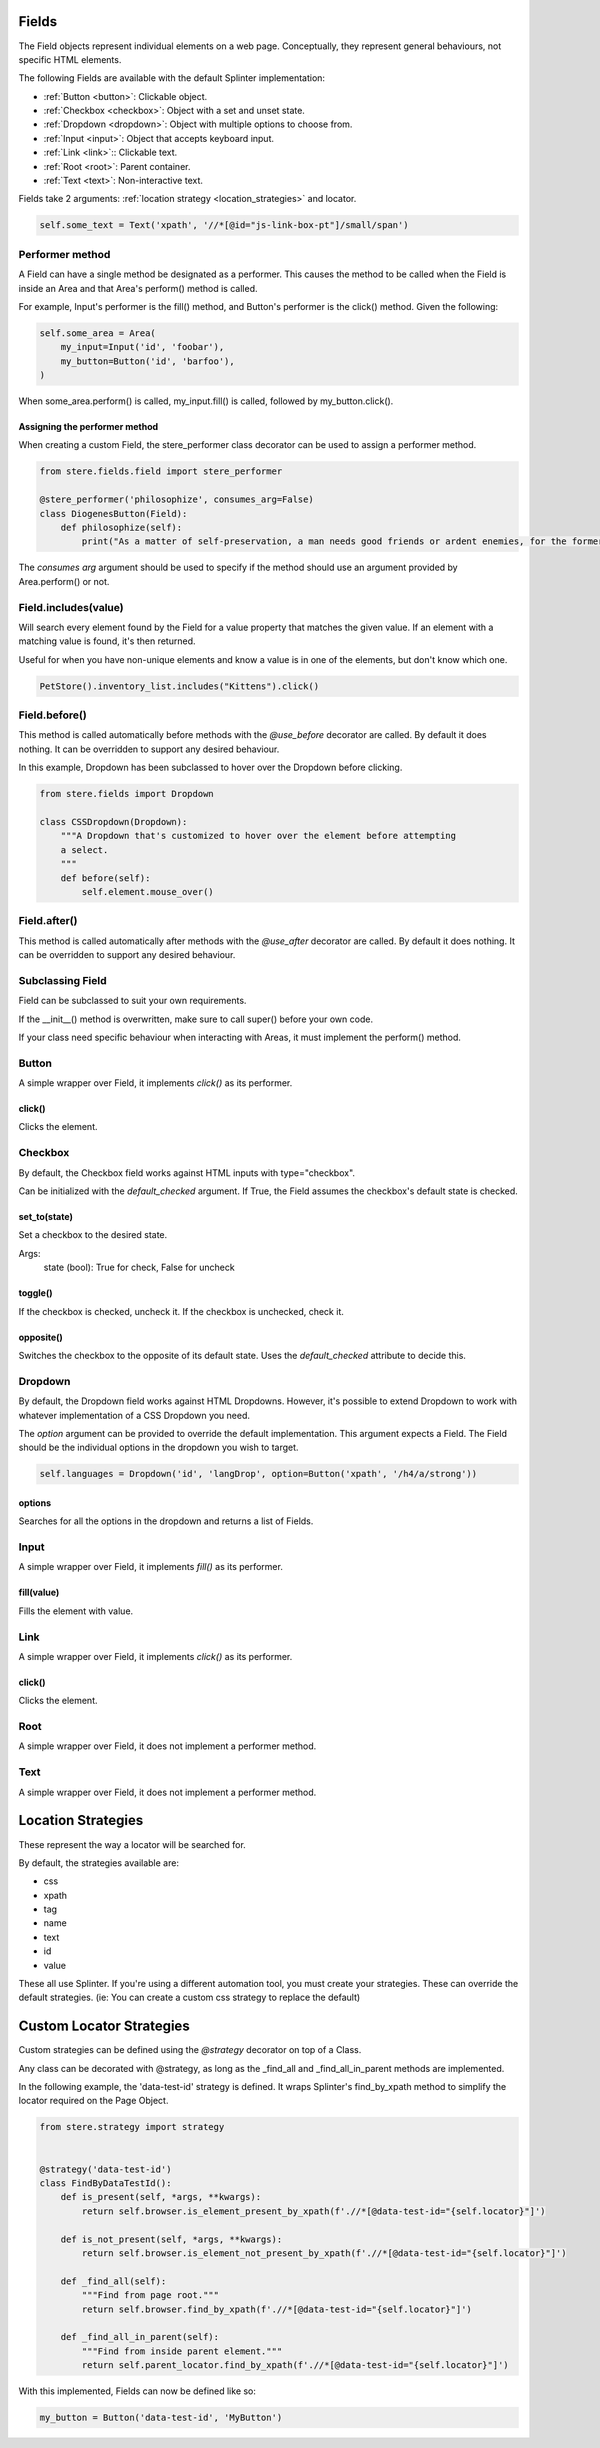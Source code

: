 Fields
------

The Field objects represent individual elements on a web page.
Conceptually, they represent general behaviours, not specific HTML elements.

The following Fields are available with the default Splinter implementation:

- :ref:`Button <button>`: Clickable object.
- :ref:`Checkbox <checkbox>`: Object with a set and unset state.
- :ref:`Dropdown <dropdown>`: Object with multiple options to choose from.
- :ref:`Input <input>`: Object that accepts keyboard input.
- :ref:`Link <link>`:: Clickable text.
- :ref:`Root <root>`: Parent container.
- :ref:`Text <text>`: Non-interactive text.

Fields take 2 arguments: :ref:`location strategy <location_strategies>` and locator.

.. code-block:: python

    self.some_text = Text('xpath', '//*[@id="js-link-box-pt"]/small/span')


Performer method
~~~~~~~~~~~~~~~~

A Field can have a single method be designated as a performer.
This causes the method to be called when the Field is inside an Area and that Area's perform() method is called.

For example, Input's performer is the fill() method, and Button's performer is the click() method. Given the following:

.. code-block:: python

    self.some_area = Area(
        my_input=Input('id', 'foobar'),
        my_button=Button('id', 'barfoo'), 
    )
    
When some_area.perform() is called, my_input.fill() is called, followed by my_button.click().

Assigning the performer method
++++++++++++++++++++++++++++++

When creating a custom Field, the stere_performer class decorator can be used to assign a performer method.

.. code-block:: python

    from stere.fields.field import stere_performer

    @stere_performer('philosophize', consumes_arg=False)
    class DiogenesButton(Field):
        def philosophize(self):
            print("As a matter of self-preservation, a man needs good friends or ardent enemies, for the former instruct him and the latter take him to task.")

The `consumes arg` argument should be used to specify if the method should use an argument provided by Area.perform() or not.


Field.includes(value)
~~~~~~~~~~~~~~~~~~~~~

Will search every element found by the Field for a value property that matches the given value.
If an element with a matching value is found, it's then returned.

Useful for when you have non-unique elements and know a value is in one of the elements, but don't know which one.

.. code-block:: python

    PetStore().inventory_list.includes("Kittens").click()


Field.before()
~~~~~~~~~~~~~~

This method is called automatically before methods with the `@use_before` decorator are called.
By default it does nothing. It can be overridden to support any desired behaviour.

In this example, Dropdown has been subclassed to hover over the Dropdown before clicking.

.. code-block:: python

    from stere.fields import Dropdown

    class CSSDropdown(Dropdown):
        """A Dropdown that's customized to hover over the element before attempting
        a select.
        """
        def before(self):
            self.element.mouse_over()


Field.after()
~~~~~~~~~~~~~
This method is called automatically after methods with the `@use_after` decorator are called.
By default it does nothing. It can be overridden to support any desired behaviour.


Subclassing Field
~~~~~~~~~~~~~~~~~

Field can be subclassed to suit your own requirements.

If the __init__() method is overwritten, make sure to call super() before your own code.

If your class need specific behaviour when interacting with Areas, it must implement the perform() method.

Button
~~~~~~
.. _button:

A simple wrapper over Field, it implements `click()` as its performer.

click()
+++++++

Clicks the element.


Checkbox
~~~~~~~~
.. _checkbox:

By default, the Checkbox field works against HTML inputs with type="checkbox".

Can be initialized with the `default_checked` argument. If True, the Field assumes the checkbox's default state is checked. 


set_to(state)
+++++++++++++

Set a checkbox to the desired state.

Args:
    state (bool): True for check, False for uncheck

toggle()
++++++++

If the checkbox is checked, uncheck it. If the checkbox is unchecked, check it.

opposite()
++++++++++

Switches the checkbox to the opposite of its default state. Uses the `default_checked` attribute to decide this.


Dropdown
~~~~~~~~
.. _dropdown:

By default, the Dropdown field works against HTML Dropdowns.
However, it's possible to extend Dropdown to work with whatever implementation of a CSS Dropdown you need.

The `option` argument can be provided to override the default implementation.
This argument expects a Field. The Field should be the individual options in the dropdown you wish to target.

.. code-block:: python

    self.languages = Dropdown('id', 'langDrop', option=Button('xpath', '/h4/a/strong'))

options
+++++++

Searches for all the options in the dropdown and returns a list of Fields.


Input
~~~~~
.. _input:

A simple wrapper over Field, it implements `fill()` as its performer.


fill(value)
+++++++++++

Fills the element with value.


Link
~~~~~
.. _link:

A simple wrapper over Field, it implements `click()` as its performer.

click()
+++++++

Clicks the element.


Root
~~~~~
.. _root:

A simple wrapper over Field, it does not implement a performer method.


Text
~~~~~
.. _text:

A simple wrapper over Field, it does not implement a performer method.


Location Strategies
-------------------
.. _location_strategies:

These represent the way a locator will be searched for.

By default, the strategies available are:

- css
- xpath
- tag
- name
- text
- id
- value

These all use Splinter. If you're using a different automation tool, you must create your strategies. These can override the default strategies. (ie: You can create a custom css strategy to replace the default)


Custom Locator Strategies
-------------------------

Custom strategies can be defined using the `@strategy` decorator on top of a Class.

Any class can be decorated with @strategy, as long as the _find_all and _find_all_in_parent methods are implemented.

In the following example, the 'data-test-id' strategy is defined.
It wraps Splinter's find_by_xpath method to simplify the locator required on the Page Object.


.. code-block:: python

    from stere.strategy import strategy


    @strategy('data-test-id')
    class FindByDataTestId():
        def is_present(self, *args, **kwargs):
            return self.browser.is_element_present_by_xpath(f'.//*[@data-test-id="{self.locator}"]')

        def is_not_present(self, *args, **kwargs):
            return self.browser.is_element_not_present_by_xpath(f'.//*[@data-test-id="{self.locator}"]')

        def _find_all(self):
            """Find from page root."""
            return self.browser.find_by_xpath(f'.//*[@data-test-id="{self.locator}"]')

        def _find_all_in_parent(self):
            """Find from inside parent element."""
            return self.parent_locator.find_by_xpath(f'.//*[@data-test-id="{self.locator}"]')


With this implemented, Fields can now be defined like so:

.. code-block:: python

    my_button = Button('data-test-id', 'MyButton')
